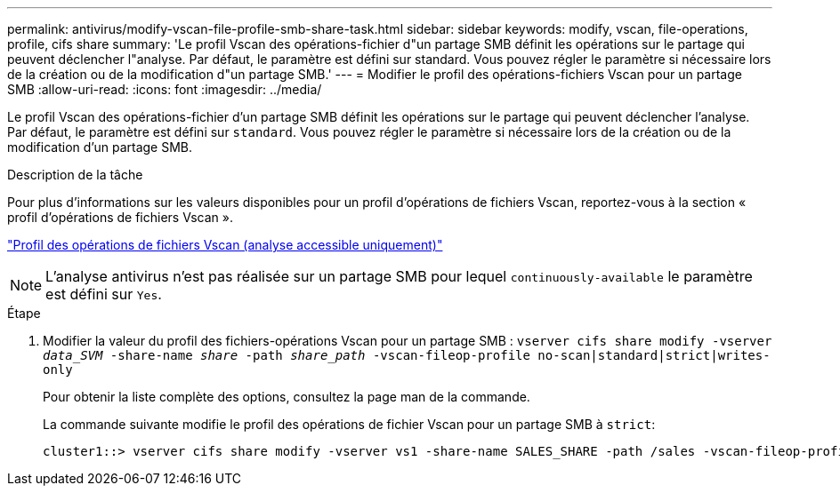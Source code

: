 ---
permalink: antivirus/modify-vscan-file-profile-smb-share-task.html 
sidebar: sidebar 
keywords: modify, vscan, file-operations, profile, cifs share 
summary: 'Le profil Vscan des opérations-fichier d"un partage SMB définit les opérations sur le partage qui peuvent déclencher l"analyse. Par défaut, le paramètre est défini sur standard. Vous pouvez régler le paramètre si nécessaire lors de la création ou de la modification d"un partage SMB.' 
---
= Modifier le profil des opérations-fichiers Vscan pour un partage SMB
:allow-uri-read: 
:icons: font
:imagesdir: ../media/


[role="lead"]
Le profil Vscan des opérations-fichier d'un partage SMB définit les opérations sur le partage qui peuvent déclencher l'analyse. Par défaut, le paramètre est défini sur `standard`. Vous pouvez régler le paramètre si nécessaire lors de la création ou de la modification d'un partage SMB.

.Description de la tâche
Pour plus d'informations sur les valeurs disponibles pour un profil d'opérations de fichiers Vscan, reportez-vous à la section « profil d'opérations de fichiers Vscan ».

link:architecture-concept.html["Profil des opérations de fichiers Vscan (analyse accessible uniquement)"]

[NOTE]
====
L'analyse antivirus n'est pas réalisée sur un partage SMB pour lequel `continuously-available` le paramètre est défini sur `Yes`.

====
.Étape
. Modifier la valeur du profil des fichiers-opérations Vscan pour un partage SMB : `vserver cifs share modify -vserver _data_SVM_ -share-name _share_ -path _share_path_ -vscan-fileop-profile no-scan|standard|strict|writes-only`
+
Pour obtenir la liste complète des options, consultez la page man de la commande.

+
La commande suivante modifie le profil des opérations de fichier Vscan pour un partage SMB à `strict`:

+
[listing]
----
cluster1::> vserver cifs share modify -vserver vs1 -share-name SALES_SHARE -path /sales -vscan-fileop-profile strict
----

